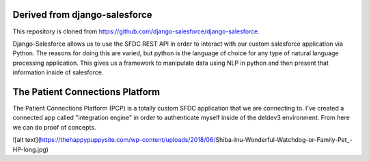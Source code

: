 Derived from django-salesforce
================================

This repository is cloned from https://github.com/django-salesforce/django-salesforce.

Django-Salesforce allows us to use the SFDC REST API in order to interact with our custom salesforce application via Python. The reasons for doing this are varied, but python is the language of choice for any type of natural language processing application. This gives us a framework to manipulate data using NLP in python and then present that information inside of salesforce.


The Patient Connections Platform
=================================

The Patient Connections Platform (PCP) is a totally custom SFDC application that we are connecting to. I've created a connected app called "integration engine" in order to authenticate myself inside of the deldev3 environment. From here we can do proof of concepts.

![alt text](https://thehappypuppysite.com/wp-content/uploads/2018/06/Shiba-Inu-Wonderful-Watchdog-or-Family-Pet_-HP-long.jpg)
